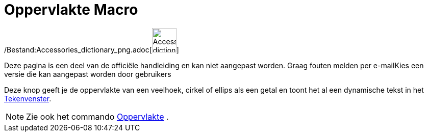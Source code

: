= Oppervlakte Macro
:page-en: tools/Area_Tool
ifdef::env-github[:imagesdir: /nl/modules/ROOT/assets/images]

/Bestand:Accessories_dictionary_png.adoc[image:48px-Accessories_dictionary.png[Accessories
dictionary.png,width=48,height=48]]

Deze pagina is een deel van de officiële handleiding en kan niet aangepast worden. Graag fouten melden per
e-mail[.mw-selflink .selflink]##Kies een versie die kan aangepast worden door gebruikers##

Deze knop geeft je de oppervlakte van een veelhoek, cirkel of ellips als een getal en toont het al een dynamische tekst
in het xref:/Tekenvenster.adoc[Tekenvenster].

[NOTE]
====

Zie ook het commando xref:/commands/Oppervlakte.adoc[Oppervlakte] .

====
